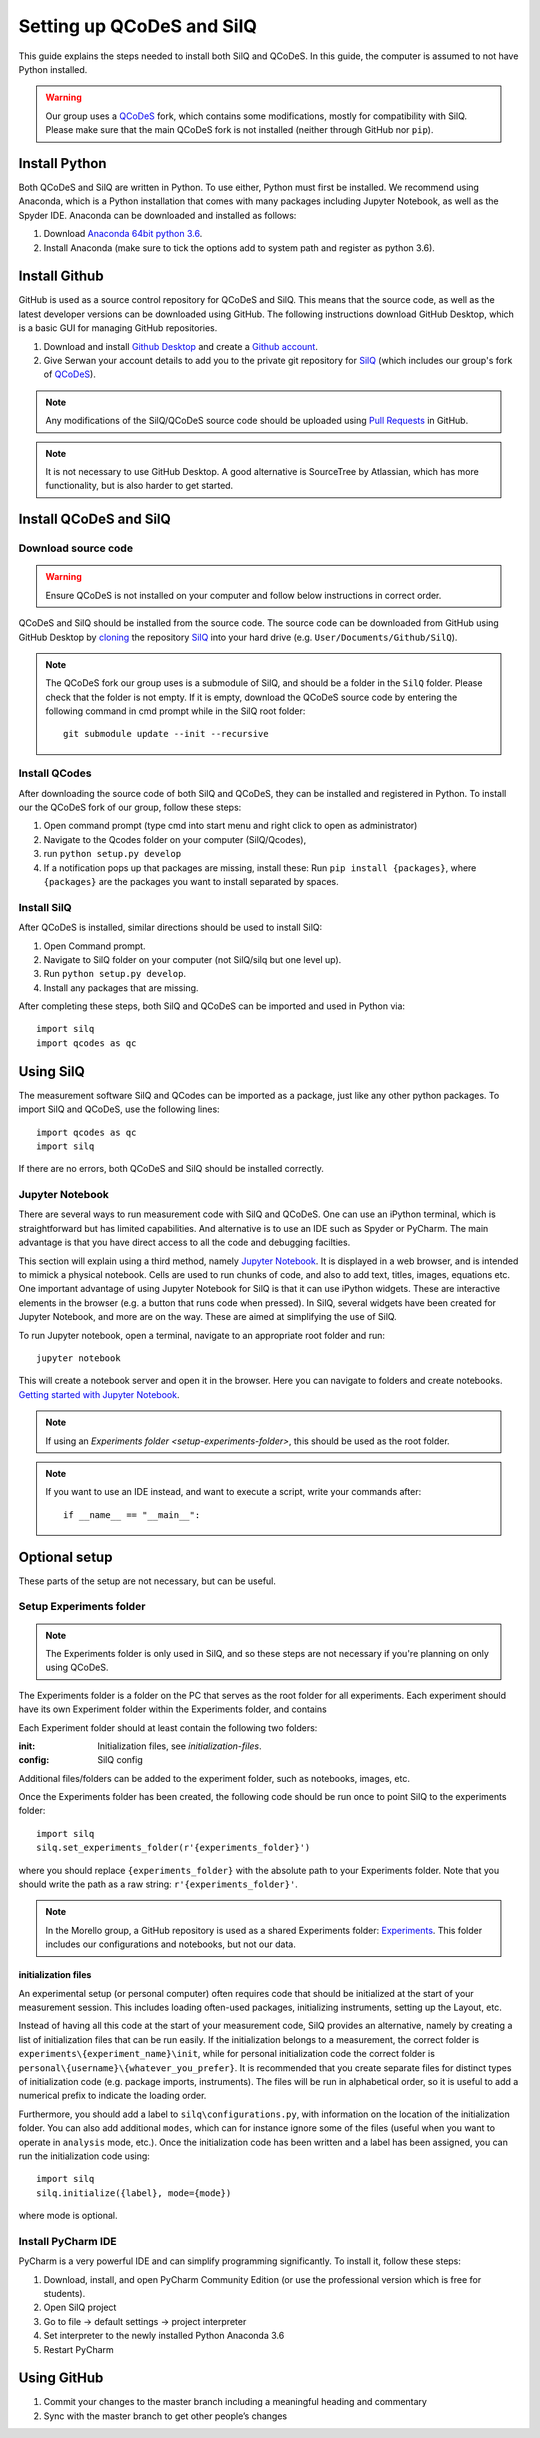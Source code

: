 ##########################
Setting up QCoDeS and SilQ
##########################

This guide explains the steps needed to install both SilQ and QCoDeS. In this
guide, the computer is assumed to not have Python installed.

.. warning::
  Our group uses a `QCoDeS <https://github.com/QCoDeS/qcodes>`_ fork, which
  contains some modifications, mostly for compatibility with SilQ. Please make
  sure that the main QCoDeS fork is not installed (neither through GitHub nor
  ``pip``).

==============
Install Python
==============
Both QCoDeS and SilQ are written in Python. To use either, Python must first be
installed. We recommend using Anaconda, which is a Python installation that
comes with many packages including Jupyter Notebook, as well as the Spyder IDE.
Anaconda can be downloaded and installed as follows:

1. Download `Anaconda 64bit python 3.6 <https://www.continuum.io/downloads>`_.
2. Install Anaconda (make sure to tick the options add to system path and
   register as python 3.6).

==============
Install Github
==============
GitHub is used as a source control repository for QCoDeS and SilQ. This means
that the source code, as well as the latest developer versions can be downloaded
using GitHub. The following instructions download GitHub Desktop, which is a
basic GUI for managing GitHub repositories.

1. Download and install `Github Desktop <https://desktop.github.com/>`_ and
   create a `Github account <https://github.com/>`_.
2. Give Serwan your account details to add you to the private git repository
   for `SilQ <https://github.com/nulinspiratie/silq>`_ (which includes our
   group's fork of `QCoDeS <https://github.com/nulinspiratie/qcodes>`_).

.. note::
  Any modifications of the SilQ/QCoDeS source code should be uploaded using
  `Pull Requests <https://help.github.com/articles/about-pull-requests/>`_ in
  GitHub.

.. note::
  It is not necessary to use GitHub Desktop. A good alternative is SourceTree
  by Atlassian, which has more functionality, but is also harder to get started.

=======================
Install QCoDeS and SilQ
=======================

--------------------
Download source code
--------------------
.. warning::
  Ensure QCoDeS is not installed on your computer and follow below instructions
  in correct order.

QCoDeS and SilQ should be installed from the source code. The source code can be
downloaded from GitHub using GitHub Desktop by `cloning <https://help.github
.com/desktop/guides/contributing-to-projects/cloning-a-repository-from-github-desktop/>`_ the repository
`SilQ <https://github.com/nulinspiratie/SilQ>`_ into your hard drive (e.g.
``User/Documents/Github/SilQ``).

.. note::
  The QCoDeS fork our group uses is a submodule of SilQ, and should be a folder
  in the ``SilQ`` folder. Please check that the folder is not empty. If it
  is empty, download the QCoDeS source code by entering the following command
  in cmd prompt while in the SilQ root folder::

    git submodule update --init --recursive

--------------
Install QCodes
--------------
After downloading the source code of both SilQ and QCoDeS, they can be installed
and registered in Python. To install our the QCoDeS fork of our group, follow
these steps:

1. Open command prompt (type cmd into start menu and right click to open as
   administrator)
2. Navigate to the Qcodes folder on your computer (SilQ/Qcodes),
3. run ``python setup.py develop``
4. If a notification pops up that packages are missing, install these:
   Run ``pip install {packages}``, where ``{packages}`` are the packages you
   want to install separated by spaces.

------------
Install SilQ
------------
After QCoDeS is installed, similar directions should be used to install SilQ:

1. Open Command prompt.
2. Navigate to SilQ folder on your computer (not SilQ/silq but one level up).
3. Run ``python setup.py develop``.
4. Install any packages that are missing.

After completing these steps, both SilQ and QCoDeS can be imported and used in
Python via::

  import silq
  import qcodes as qc

==========
Using SilQ
==========
The measurement software SilQ and QCodes can be imported as a package, just like
any other python packages. To import SilQ and QCoDeS, use the following lines::

  import qcodes as qc
  import silq

If there are no errors, both QCoDeS and SilQ should be installed correctly.

----------------
Jupyter Notebook
----------------
There are several ways to run measurement code with SilQ and QCoDeS.
One can use an iPython terminal, which is straightforward but has limited
capabilities. And alternative is to use an IDE such as Spyder or PyCharm.
The main advantage is that you have direct access to all the code and debugging
facilties.

This section will explain using a third method, namely `Jupyter Notebook
<http://jupyter.org/>`_. It is displayed in a web browser, and is intended to
mimick a physical notebook. Cells are used to run chunks of code, and also to
add text, titles, images, equations etc. One important advantage of using
Jupyter Notebook for SilQ is that it can use iPython widgets. These are
interactive elements in the browser (e.g. a button that runs code when pressed).
In SilQ, several widgets have been created for Jupyter Notebook, and more are on
the way. These are aimed at simplifying the use of SilQ.

To run Jupyter notebook, open a terminal, navigate to an appropriate root folder
and run::

  jupyter notebook

This will create a notebook server and open it in the browser. Here you can
navigate to folders and create notebooks. `Getting started with Jupyter Notebook
<https://medium.com/codingthesmartway-com-blog/getting-started-with-jupyter
-notebook-for-python-4e7082bd5d46>`_.

.. note::
  If using an `Experiments folder <setup-experiments-folder>`, this should be
  used as the root folder.

.. note::
  If you want to use an IDE instead, and want to execute a script, write your
  commands after::

    if __name__ == "__main__":

==============
Optional setup
==============

These parts of the setup are not necessary, but can be useful.

.. _setup-experiments-folder:

------------------------
Setup Experiments folder
------------------------
.. note::
  The Experiments folder is only used in SilQ, and so these steps are not
  necessary if you're planning on only using QCoDeS.

The Experiments folder is a folder on the PC that serves as the root folder for
all experiments. Each experiment should have its own Experiment folder within
the Experiments folder, and contains

Each Experiment folder should at least contain the following two folders:

:init: Initialization files, see `initialization-files`.
:config: SilQ config

Additional files/folders can be added to the experiment folder, such as
notebooks, images, etc.

Once the Experiments folder has been created, the following code should be run
once to point SilQ to the experiments folder::

    import silq
    silq.set_experiments_folder(r'{experiments_folder}')

where you should replace ``{experiments_folder}`` with the absolute path to your
Experiments folder. Note that you should write the path as a raw string:
``r'{experiments_folder}'``.

.. note::
  In the Morello group, a GitHub repository is used as a shared Experiments
  folder: `Experiments <https://github.com/nulinspiratie/experiments>`_.
  This folder includes our configurations and notebooks, but not our data.

.. todo::
  Provide more info on=config folders.

.. _initialization-files:

^^^^^^^^^^^^^^^^^^^^
initialization files
^^^^^^^^^^^^^^^^^^^^
An experimental setup (or personal computer) often requires code that should be
initialized at the start of your measurement session. This includes loading
often-used packages, initializing instruments, setting up the Layout, etc.

Instead of having all this code at the start of your measurement code,
SilQ provides an alternative, namely by creating a list of initialization files
that can be run easily. If the initialization belongs to a measurement, the
correct folder is ``experiments\{experiment_name}\init``, while for personal
initialization code the correct folder is
``personal\{username}\{whatever_you_prefer}``.
It is recommended that you create separate files for distinct types of
initialization code (e.g. package imports, instruments). The files will be run
in alphabetical order, so it is useful to add a numerical prefix to indicate the
loading order.

Furthermore, you should add a label to ``silq\configurations.py``, with
information on the location of the initialization folder. You can also add
additional ``modes``, which can for instance ignore some of the files (useful
when you want to operate in ``analysis`` mode, etc.). Once the initialization
code has been written and a label has been assigned, you can run the
initialization code using::

  import silq
  silq.initialize({label}, mode={mode})

where mode is optional.

-------------------
Install PyCharm IDE
-------------------
PyCharm is a very powerful IDE and can simplify programming significantly.
To install it, follow these steps:

1. Download, install, and open PyCharm Community Edition (or use the
   professional version which is free for students).
2. Open SilQ project
3. Go to file -> default settings -> project interpreter
4. Set interpreter to the newly installed Python Anaconda 3.6
5. Restart PyCharm



============
Using GitHub
============

1.	Commit your changes to the master branch including a meaningful heading and commentary
2.	Sync with the master branch to get other people’s changes
